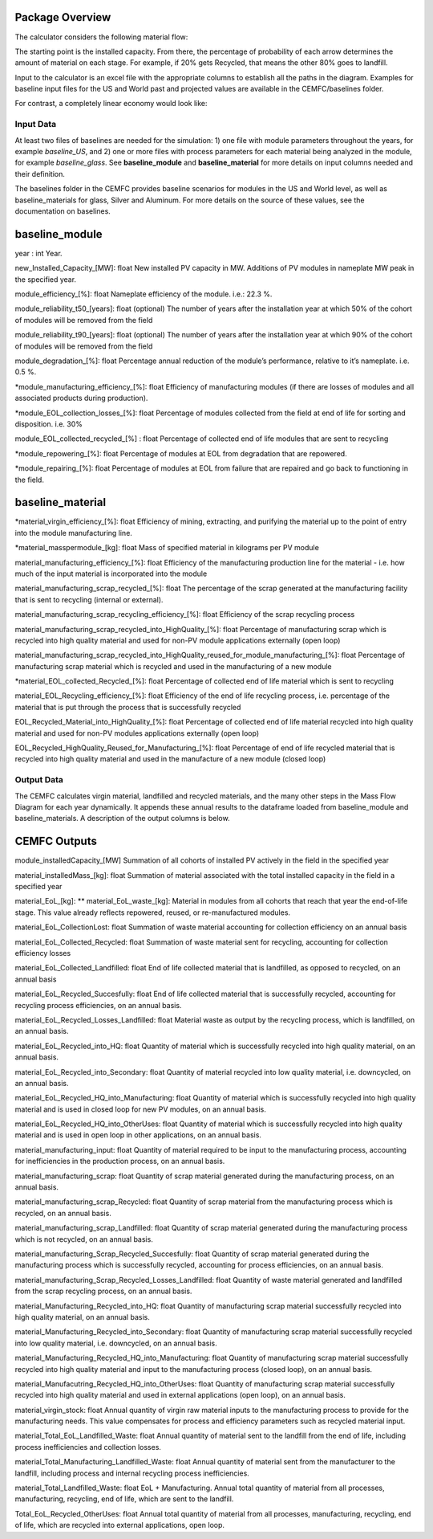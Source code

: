 .. _package_overview:

Package Overview
================

The calculator considers the following material flow:

.. image:: ../../images_wiki/MFC-Diagram.PNG
  :width: 450

The starting point is the installed capacity. From there, the percentage of probability of each arrow determines the amount of material on each stage. For example, if 20% gets Recycled, that means the other 80% goes to landfill.

Input to the calculator is an excel file with the appropriate columns to establish all the paths in the diagram. Examples for baseline input files for the US and World past and projected values are available in the CEMFC/baselines folder.

For contrast, a completely linear economy would look like:

.. image:: ../../images_wiki/Linear-Economy.PNG
  :width: 400


Input Data
----------------
At least two files of baselines are needed for the simulation: 1) one file with module parameters throughout the years, for example *baseline_US*, and 2) one or more files with process parameters for each material being analyzed in the module, for example *baseline_glass*. See **baseline_module** and **baseline_material** for more details on input columns needed and their definition. 

The baselines folder in the CEMFC provides baseline scenarios for modules in the US and World level, as well as baseline_materials for glass, Silver and Aluminum. For more details on the source of these values, see the documentation on baselines. 


baseline_module
==============
year : int
Year. 

new_Installed_Capacity_[MW]: float
New installed PV capacity in MW. Additions of PV modules in nameplate MW peak in the specified year.

module_efficiency_[%]: float 
Nameplate efficiency of the module. i.e.: 22.3 %.

module_reliability_t50_[years]: float
(optional) The number of years after the installation year at which 50% of the cohort of  modules will be removed from the field

module_reliability_t90_[years]: float
(optional) The number of years after the installation year at which 90% of the cohort of  modules will be removed from the field

module_degradation_[%]: float
Percentage annual reduction of the module’s performance, relative to it’s nameplate. i.e. 0.5 %. 

*module_manufacturing_efficiency_[%]: float
Efficiency of manufacturing modules (if there are losses of modules and all associated   products during production). 

*module_EOL_collection_losses_[%]: float
Percentage of modules collected from the field at end of life for sorting and disposition. i.e. 30%

module_EOL_collected_recycled_[%] : float
Percentage of collected end of life modules that are sent to recycling

*module_repowering_[%]: float
Percentage of modules at EOL from degradation that are repowered.

*module_repairing_[%]: float
Percentage of modules at EOL from failure that are repaired and go back to functioning  in the field.


baseline_material
==============

*material_virgin_efficiency_[%]: float
Efficiency of mining, extracting, and purifying the material up to the point of entry into the module manufacturing line. 

*material_masspermodule_[kg]: float
Mass of specified material in kilograms per PV module

material_manufacturing_efficiency_[%]: float
Efficiency of the manufacturing production line for the material - i.e. how much of the input material is incorporated into the module

material_manufacturing_scrap_recycled_[%]: float
The percentage of the scrap generated at the manufacturing facility that is sent to recycling (internal or external).

material_manufacturing_scrap_recycling_efficiency_[%]: float
Efficiency of the scrap recycling process

material_manufacturing_scrap_recycled_into_HighQuality_[%]: float
Percentage of manufacturing scrap which is recycled into high quality material and used for non-PV module applications externally (open loop)

material_manufacturing_scrap_recycled_into_HighQuality_reused_for_module_manufacturing_[%]: float
Percentage of manufacturing scrap material which is recycled and used in the manufacturing of a new module

*material_EOL_collected_Recycled_[%]: float
Percentage of collected end of life material which is sent to recycling

material_EOL_Recycling_efficiency_[%]: float
Efficiency of the end of life recycling process, i.e. percentage of the material that is put  through the process that is successfully recycled

EOL_Recycled_Material_into_HighQuality_[%]: float
Percentage of collected end of life material recycled into high quality material and used  for non-PV modules applications externally (open loop)

EOL_Recycled_HighQuality_Reused_for_Manufacturing_[%]: float
Percentage of end of life recycled material that is recycled into high quality material and used in the manufacture of a new module (closed loop)



Output Data
------------------
The CEMFC calculates virgin material, landfilled and recycled materials, and the many other  steps in the Mass Flow Diagram for each year dynamically. It appends these annual results to the dataframe loaded from baseline_module and baseline_materials. A description of the output columns is below.


CEMFC Outputs
============
module_installedCapacity_[MW]
Summation of all cohorts of installed PV actively in the field in the specified year

material_installedMass_[kg]: float
Summation of material associated with the total installed capacity in the field in a specified year

material_EoL_[kg]: ** material_EoL_waste_[kg]:
Material in modules from all cohorts that reach that year the end-of-life stage. This value already reflects repowered, reused, or  re-manufactured modules.

material_EoL_CollectionLost: float
Summation of waste material accounting for collection efficiency on an annual basis

material_EoL_Collected_Recycled: float
Summation of waste material sent for recycling, accounting for collection efficiency  losses

material_EoL_Collected_Landfilled: float
End of life collected material that is landfilled, as opposed to recycled, on an annual basis

material_EoL_Recycled_Succesfully: float
End of life collected material that is successfully recycled, accounting for recycling process efficiencies, on an annual basis.

material_EoL_Recycled_Losses_Landfilled: float
Material waste as output by the recycling process, which is landfilled, on an annual basis.

material_EoL_Recycled_into_HQ: float
Quantity of material which is successfully recycled into high quality material, on an annual basis.

material_EoL_Recycled_into_Secondary: float
Quantity of material recycled into low quality material, i.e. downcycled, on an annual basis.

material_EoL_Recycled_HQ_into_Manufacturing: float
Quantity of material which is successfully recycled into high quality material and is used in closed loop for new PV modules, on an annual basis.

material_EoL_Recycled_HQ_into_OtherUses: float
Quantity of material which is successfully recycled into high quality material and is used in open loop in other applications, on an annual basis.

material_manufacturing_input: float
Quantity of material required to be input to the manufacturing process, accounting for inefficiencies in the production process, on an annual basis.

material_manufacturing_scrap: float
Quantity of scrap material generated during the manufacturing process, on an annual basis.

material_manufacturing_scrap_Recycled: float
Quantity of scrap material from the manufacturing process which is recycled, on an annual basis.

material_manufacturing_scrap_Landfilled: float
Quantity of scrap material generated during the manufacturing process which is not recycled, on an annual basis.

material_manufacturing_Scrap_Recycled_Succesfully: float
Quantity of scrap material generated during the manufacturing process which is successfully recycled, accounting for process efficiencies, on an annual basis.

material_manufacturing_Scrap_Recycled_Losses_Landfilled: float
Quantity of waste material generated and landfilled from the scrap recycling process, on an annual basis.

material_Manufacturing_Recycled_into_HQ: float
Quantity of manufacturing scrap material successfully recycled into high quality material, on an annual basis.

material_Manufacturing_Recycled_into_Secondary: float
Quantity of manufacturing scrap material successfully recycled into low quality material, i.e. downcycled, on an annual basis.

material_Manufacturing_Recycled_HQ_into_Manufacturing: float
Quantity of manufacturing scrap material successfully recycled into high quality material and input to the manufacturing process (closed loop), on an annual basis.

material_Manufacutring_Recycled_HQ_into_OtherUses: float
Quantity of manufacturing scrap material successfully recycled into high quality material and used in external applications (open loop), on an annual basis.

material_virgin_stock: float
Annual quantity of virgin raw material inputs to the manufacturing process to provide for the manufacturing needs. This value compensates for process and efficiency parameters such  as recycled material input.  

material_Total_EoL_Landfilled_Waste: float
Annual quantity of material sent to the landfill from the end of life, including process inefficiencies and collection losses.  

material_Total_Manufacturing_Landfilled_Waste: float
Annual quantity of material sent from the manufacturer to the landfill, including process and internal recycling process inefficiencies.  

material_Total_Landfilled_Waste: float
EoL + Manufacturing. Annual total quantity of material from all processes, manufacturing, recycling, end of life, which are sent to the landfill.  

Total_EoL_Recycled_OtherUses: float
Annual total quantity of material from all processes, manufacturing, recycling, end of life, which are recycled into external applications, open loop.  
